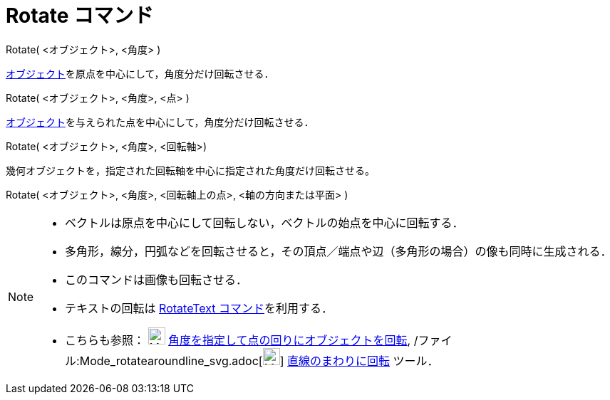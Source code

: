 = Rotate コマンド
ifdef::env-github[:imagesdir: /ja/modules/ROOT/assets/images]

Rotate( <オブジェクト>, <角度> )

xref:/幾何オブジェクト.adoc[オブジェクト]を原点を中心にして，角度分だけ回転させる．

Rotate( <オブジェクト>, <角度>, <点> )

xref:/幾何オブジェクト.adoc[オブジェクト]を与えられた点を中心にして，角度分だけ回転させる．

Rotate( <オブジェクト>, <角度>, <回転軸>)

幾何オブジェクトを，指定された回転軸を中心に指定された角度だけ回転させる。

Rotate( <オブジェクト>, <角度>, <回転軸上の点>, <軸の方向または平面> )

[NOTE]
====

* ベクトルは原点を中心にして回転しない，ベクトルの始点を中心に回転する．
* 多角形，線分，円弧などを回転させると，その頂点／端点や辺（多角形の場合）の像も同時に生成される．
* このコマンドは画像も回転させる．
* テキストの回転は xref:/commands/RotateText.adoc[RotateText コマンド]を利用する．
* こちらも参照： image:24px-Mode_rotatebyangle.svg.png[Mode rotatebyangle.svg,width=24,height=24]
xref:/tools/角度を指定して点の回りにオブジェクトを回転.adoc[角度を指定して点の回りにオブジェクトを回転],
/ファイル:Mode_rotatearoundline_svg.adoc[image:24px-Mode_rotatearoundline.svg.png[Mode
rotatearoundline.svg,width=24,height=24]] xref:/tools/直線のまわりに回転.adoc[直線のまわりに回転] ツール．

====

